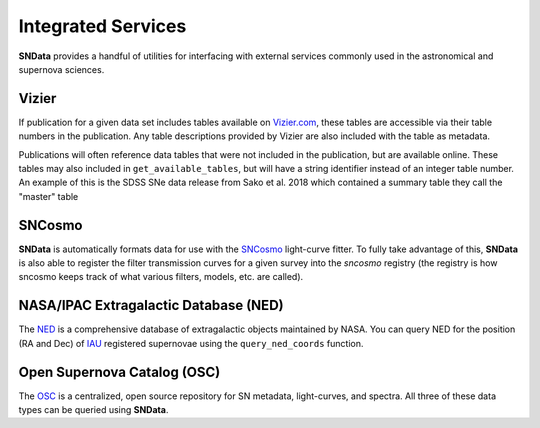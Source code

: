 Integrated Services
===================

**SNData** provides a handful of utilities for interfacing with external
services commonly used in the astronomical and supernova sciences.


Vizier
------

If publication for a given data set includes tables available on `Vizier.com`_,
these tables are accessible via their table numbers in the publication. Any
table descriptions provided by Vizier are also included with the table as
metadata.

.. code-block:: python
   :linenos:

    from sndata.sdss import sako18

    # A list of available table numbers
    table_nums = dr3.get_available_tables()

    table = dr3.load_table(table_nums[0])
    print(table.meta)
    print(table)

Publications will often reference data tables that were not included in the
publication, but are available online. These tables may also included in
``get_available_tables``, but will have a string identifier instead of an
integer table number. An example of this is the SDSS SNe data release from
Sako et al. 2018 which contained a summary table they call the "master" table

.. code-block:: python
   :linenos:

    from sndata.sdss import sako18
    sako18.download_module_data()
    print(sako18.get_available_tables())

    >>> ['master']

SNCosmo
-------

**SNData** is automatically formats data for use with the `SNCosmo`_
light-curve fitter. To fully take advantage of this, **SNData** is also able to
register the filter transmission curves for a given survey into the `sncosmo`
registry (the registry is how sncosmo keeps track of what various filters,
models, etc. are called).

.. code-block:: python
   :linenos:

    import sncosmo

    # The names of the bands that will be registered
    print(dr3.band_names)

    # Register the band-passes of the survey with SNCosmo
    # You can optionally specify ``force=True`` to re-register band-passes
    dr3.register_filters()

    # Get data for SN 2004dt
    data_table = dr3.get_data_for_id('2004dt')
    print(data_table)

    # Fit the data
    model = sncosmo.Model('salt2')
    model.set(z=data_table.meta['redshift'])
    result, fitted_model = sncosmo.fit_lc(
        data=data_table,
        model=model,
        vparam_names=['t0', 'x0', 'x1', 'c'])

    print(result)


NASA/IPAC Extragalactic Database (NED)
--------------------------------------

The `NED`_ is a comprehensive database of extragalactic objects maintained by
NASA. You can query NED for the position (RA and Dec) of `IAU`_ registered
supernovae using the ``query_ned_coords`` function.

.. code-block:: python
   :linenos:

    from sndata import query_ned_coords

    ra, dec = query_ned_coords('2011fe')
    print(f'RA: {ra}, DEC: {dec}')


Open Supernova Catalog (OSC)
----------------------------

The `OSC`_ is a centralized, open source repository for SN metadata,
light-curves, and spectra. All three of these data types can be queried using
**SNData**.

.. code-block:: python
   :linenos:

    from sndata import query_osc, query_osc_photometry, query_osc_spectra

    object_name = '2011fe'

    # Object meta data
    print(query_osc(object_name))

    # All available photometric data as an astropy table
    data_table = query_osc_photometry(object_name)
    print(data_table)

    # Note that photometric data includes the meta data
    print(data_table.meta)

    # Finally, spectral data can also be retrieved as a list of dictionaries
    print(query_osc_spectra(object_name))


.. _Vizier.com: https://vizier.unistra.fr
.. _SNCosmo: https://sncosmo.readthedocs.io/en/v1.8.x/
.. _NED: https://ned.ipac.caltech.edu
.. _IAU: https://www.iau.org/public/themes/naming_stars/
.. _OSC: https://sne.space
